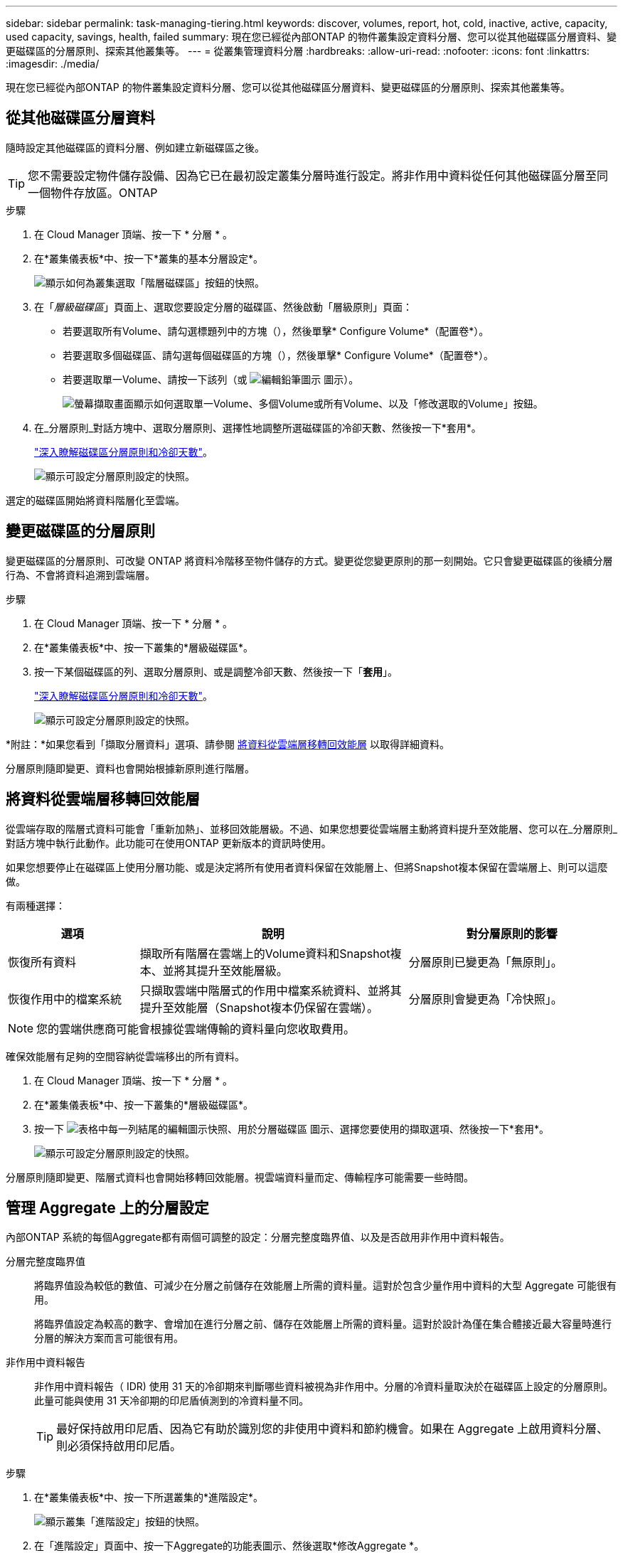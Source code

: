 ---
sidebar: sidebar 
permalink: task-managing-tiering.html 
keywords: discover, volumes, report, hot, cold, inactive, active, capacity, used capacity, savings, health, failed 
summary: 現在您已經從內部ONTAP 的物件叢集設定資料分層、您可以從其他磁碟區分層資料、變更磁碟區的分層原則、探索其他叢集等。 
---
= 從叢集管理資料分層
:hardbreaks:
:allow-uri-read: 
:nofooter: 
:icons: font
:linkattrs: 
:imagesdir: ./media/


[role="lead"]
現在您已經從內部ONTAP 的物件叢集設定資料分層、您可以從其他磁碟區分層資料、變更磁碟區的分層原則、探索其他叢集等。



== 從其他磁碟區分層資料

隨時設定其他磁碟區的資料分層、例如建立新磁碟區之後。


TIP: 您不需要設定物件儲存設備、因為它已在最初設定叢集分層時進行設定。將非作用中資料從任何其他磁碟區分層至同一個物件存放區。ONTAP

.步驟
. 在 Cloud Manager 頂端、按一下 * 分層 * 。
. 在*叢集儀表板*中、按一下*叢集的基本分層設定*。
+
image:screenshot_tiering_tier_volumes_button.png["顯示如何為叢集選取「階層磁碟區」按鈕的快照。"]

. 在「_層級磁碟區_」頁面上、選取您要設定分層的磁碟區、然後啟動「層級原則」頁面：
+
** 若要選取所有Volume、請勾選標題列中的方塊（image:button_backup_all_volumes.png[""]），然後單擊* Configure Volume*（配置卷*）。
** 若要選取多個磁碟區、請勾選每個磁碟區的方塊（image:button_backup_1_volume.png[""]），然後單擊* Configure Volume*（配置卷*）。
** 若要選取單一Volume、請按一下該列（或 image:screenshot_edit_icon.gif["編輯鉛筆圖示"] 圖示）。
+
image:screenshot_tiering_tier_volumes.png["螢幕擷取畫面顯示如何選取單一Volume、多個Volume或所有Volume、以及「修改選取的Volume」按鈕。"]



. 在_分層原則_對話方塊中、選取分層原則、選擇性地調整所選磁碟區的冷卻天數、然後按一下*套用*。
+
link:concept-cloud-tiering.html#volume-tiering-policies["深入瞭解磁碟區分層原則和冷卻天數"]。

+
image:screenshot_tiering_policy_settings.png["顯示可設定分層原則設定的快照。"]



選定的磁碟區開始將資料階層化至雲端。



== 變更磁碟區的分層原則

變更磁碟區的分層原則、可改變 ONTAP 將資料冷階移至物件儲存的方式。變更從您變更原則的那一刻開始。它只會變更磁碟區的後續分層行為、不會將資料追溯到雲端層。

.步驟
. 在 Cloud Manager 頂端、按一下 * 分層 * 。
. 在*叢集儀表板*中、按一下叢集的*層級磁碟區*。
. 按一下某個磁碟區的列、選取分層原則、或是調整冷卻天數、然後按一下「*套用*」。
+
link:concept-cloud-tiering.html#volume-tiering-policies["深入瞭解磁碟區分層原則和冷卻天數"]。

+
image:screenshot_tiering_policy_settings.png["顯示可設定分層原則設定的快照。"]



*附註：*如果您看到「擷取分層資料」選項、請參閱 <<Migrating data from the cloud tier back to the performance tier,將資料從雲端層移轉回效能層>> 以取得詳細資料。

分層原則隨即變更、資料也會開始根據新原則進行階層。



== 將資料從雲端層移轉回效能層

從雲端存取的階層式資料可能會「重新加熱」、並移回效能層級。不過、如果您想要從雲端層主動將資料提升至效能層、您可以在_分層原則_對話方塊中執行此動作。此功能可在使用ONTAP 更新版本的資訊時使用。

如果您想要停止在磁碟區上使用分層功能、或是決定將所有使用者資料保留在效能層上、但將Snapshot複本保留在雲端層上、則可以這麼做。

有兩種選擇：

[cols="22,45,35"]
|===
| 選項 | 說明 | 對分層原則的影響 


| 恢復所有資料 | 擷取所有階層在雲端上的Volume資料和Snapshot複本、並將其提升至效能層級。 | 分層原則已變更為「無原則」。 


| 恢復作用中的檔案系統 | 只擷取雲端中階層式的作用中檔案系統資料、並將其提升至效能層（Snapshot複本仍保留在雲端）。 | 分層原則會變更為「冷快照」。 
|===

NOTE: 您的雲端供應商可能會根據從雲端傳輸的資料量向您收取費用。

確保效能層有足夠的空間容納從雲端移出的所有資料。

. 在 Cloud Manager 頂端、按一下 * 分層 * 。
. 在*叢集儀表板*中、按一下叢集的*層級磁碟區*。
. 按一下 image:screenshot_edit_icon.gif["表格中每一列結尾的編輯圖示快照、用於分層磁碟區"] 圖示、選擇您要使用的擷取選項、然後按一下*套用*。
+
image:screenshot_tiering_policy_settings_with_retrieve.png["顯示可設定分層原則設定的快照。"]



分層原則隨即變更、階層式資料也會開始移轉回效能層。視雲端資料量而定、傳輸程序可能需要一些時間。



== 管理 Aggregate 上的分層設定

內部ONTAP 系統的每個Aggregate都有兩個可調整的設定：分層完整度臨界值、以及是否啟用非作用中資料報告。

分層完整度臨界值:: 將臨界值設為較低的數值、可減少在分層之前儲存在效能層上所需的資料量。這對於包含少量作用中資料的大型 Aggregate 可能很有用。
+
--
將臨界值設定為較高的數字、會增加在進行分層之前、儲存在效能層上所需的資料量。這對於設計為僅在集合體接近最大容量時進行分層的解決方案而言可能很有用。

--
非作用中資料報告:: 非作用中資料報告（ IDR) 使用 31 天的冷卻期來判斷哪些資料被視為非作用中。分層的冷資料量取決於在磁碟區上設定的分層原則。此量可能與使用 31 天冷卻期的印尼盾偵測到的冷資料量不同。
+
--

TIP: 最好保持啟用印尼盾、因為它有助於識別您的非使用中資料和節約機會。如果在 Aggregate 上啟用資料分層、則必須保持啟用印尼盾。

--


.步驟
. 在*叢集儀表板*中、按一下所選叢集的*進階設定*。
+
image:screenshot_tiering_advanced_setup_button.png["顯示叢集「進階設定」按鈕的快照。"]

. 在「進階設定」頁面中、按一下Aggregate的功能表圖示、然後選取*修改Aggregate *。
+
image:screenshot_tiering_modify_aggr.png["顯示Aggregate修改Aggregate選項的快照。"]

. 在顯示的對話方塊中、修改完整度臨界值、並選擇啟用或停用非使用中資料報告。
+
image:screenshot_tiering_modify_aggregate.png["螢幕快照顯示滑桿、可用來修改分層完整臨界值、以及啟用或停用非使用中資料報告的按鈕。"]

. 按一下「 * 套用 * 」。




== 檢閱叢集的分層資訊

您可能想要查看雲端層中有多少資料、以及磁碟上有多少資料。或者、您可能想要查看叢集磁碟上的熱和冷資料量。雲端分層可為每個叢集提供此資訊。

.步驟
. 在 Cloud Manager 頂端、按一下 * 分層 * 。
. 在*叢集儀表板*中、按一下叢集的功能表圖示、然後選取*叢集資訊*。
. 檢閱叢集的詳細資料。
+
範例如下：

+
image:screenshot_tiering_cluster_info.png["顯示叢集報告的快照、其中詳細說明已使用容量總計、叢集已使用容量、叢集資訊及物件儲存資訊。"]



您也可以 https://docs.netapp.com/us-en/active-iq/task_monitor_and_tier_inactive_data_with_FabricPool_Advisor.html["從Active IQ 「物件數位顧問」檢視叢集的分層資訊"^] 如果您熟悉此NetApp產品、只要從FabricPool 左側導覽窗格中選取*《顧問*》即可。

image:screenshot_tiering_aiq_fabricpool_info.png["快照顯示FabricPool 叢集的資訊、使用FabricPool 來自於《知識》的「知識顧問」提供的資訊Active IQ 。"]



== 修復作業健全狀況

可能會發生故障。當他們執行此作業時、 Cloud Tiering 會在叢集儀表板上顯示「失敗」的作業健全狀況狀態。健全狀況反映 ONTAP 出功能不全系統和 Cloud Manager 的狀態。

.步驟
. 識別任何運作健全狀況為「故障」的叢集。
+
image:https://docs.netapp.com/us-en/cloud-tiering/media/screenshot_tiering_health.gif["顯示叢集分層健全狀況失敗狀態的快照。"]

. 將游標暫留在上方 image:https://docs.netapp.com/us-en/cloud-tiering/media/screenshot_info_icon.gif["顯示失敗原因的 i 圖示快照"] 圖示以查看故障原因。
. 修正問題：
+
.. 驗證 ONTAP 該叢集是否正常運作、以及是否有連至物件儲存供應商的傳入和傳出連線。
.. 確認 Cloud Manager 已連線至 Cloud Tiering 服務、物件存放區及 ONTAP 其探索的物件叢集。






== 從雲端分層探索其他叢集

您可以ONTAP 從分層叢集儀表板將未發現的內部叢集新增至Cloud Manager、以便為叢集啟用分層。

請注意、按鈕也會顯示在「分層_高級版概述_」頁面上、供您探索其他叢集。

.步驟
. 在雲端分層中、按一下*叢集儀表板*索引標籤。
. 若要查看任何未探索到的叢集、請按一下*顯示未探索到的叢集*。
+
image:screenshot_tiering_show_undiscovered_cluster.png["顯示分層儀表板上「顯示未探索到的叢集」按鈕的快照。"]

+
如果您的NSS認證資料儲存在Cloud Manager中、則您帳戶中的叢集會顯示在清單中。

+
如果您的NSS認證資料未儲存在Cloud Manager中、系統會先提示您新增認證資料、然後才能看到未探索到的叢集。

. 向下捲動頁面以找出叢集。
+
image:screenshot_tiering_discover_cluster.png["快照顯示如何探索要新增至Cloud Manager和分層儀表板的現有叢集。"]

. 按一下「*探索叢集*」、即可透過Cloud Manager管理叢集並實作資料分層。
. 在_選擇位置_頁面*內部部署ONTAP 的SURE*已預先選取、所以只要按一下*繼續*即可。
. 在「_ ONTAP 此叢集詳細資料_」頁面上、輸入管理員使用者帳戶的密碼、然後按一下「*新增*」。
+
請注意、叢集管理IP位址會根據您的NSS帳戶資訊填入。

. 在「_Details & Credentials_」頁面上、叢集名稱會新增為「工作環境名稱」、因此只要按一下「* Go *」即可。


Cloud Manager會使用叢集名稱做為工作環境名稱、探索叢集並將其新增至Canvas中的工作環境。

您可以在右側面板中啟用此叢集的分層服務或其他服務。
